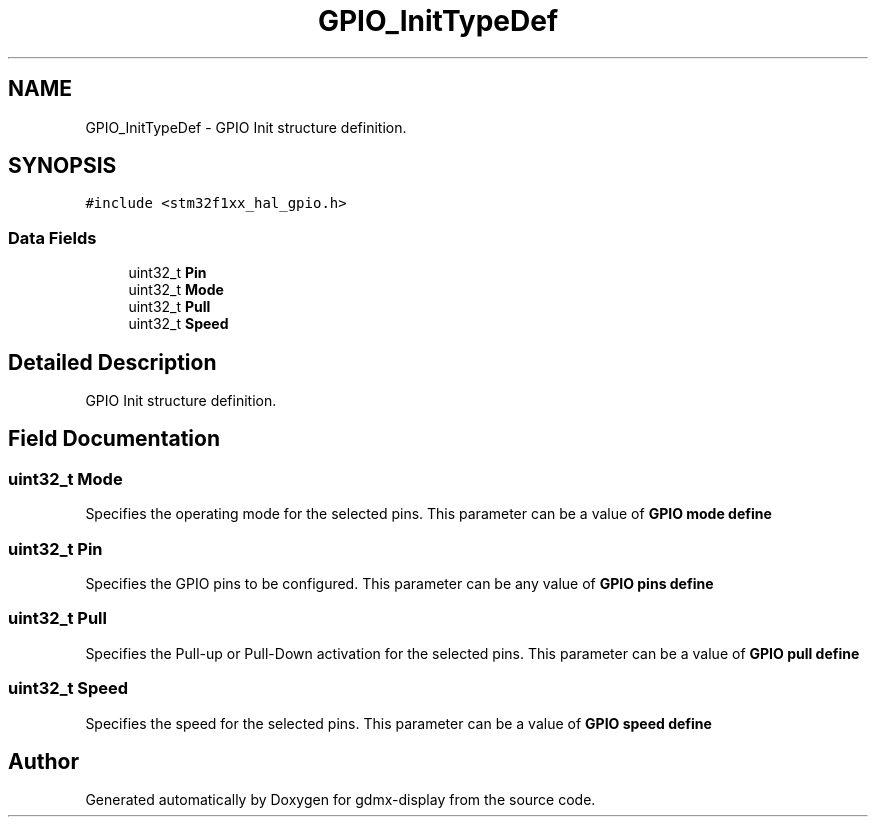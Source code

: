 .TH "GPIO_InitTypeDef" 3 "Mon May 24 2021" "gdmx-display" \" -*- nroff -*-
.ad l
.nh
.SH NAME
GPIO_InitTypeDef \- GPIO Init structure definition\&.  

.SH SYNOPSIS
.br
.PP
.PP
\fC#include <stm32f1xx_hal_gpio\&.h>\fP
.SS "Data Fields"

.in +1c
.ti -1c
.RI "uint32_t \fBPin\fP"
.br
.ti -1c
.RI "uint32_t \fBMode\fP"
.br
.ti -1c
.RI "uint32_t \fBPull\fP"
.br
.ti -1c
.RI "uint32_t \fBSpeed\fP"
.br
.in -1c
.SH "Detailed Description"
.PP 
GPIO Init structure definition\&. 
.SH "Field Documentation"
.PP 
.SS "uint32_t Mode"
Specifies the operating mode for the selected pins\&. This parameter can be a value of \fBGPIO mode define\fP 
.SS "uint32_t Pin"
Specifies the GPIO pins to be configured\&. This parameter can be any value of \fBGPIO pins define\fP 
.SS "uint32_t Pull"
Specifies the Pull-up or Pull-Down activation for the selected pins\&. This parameter can be a value of \fBGPIO pull define\fP 
.SS "uint32_t Speed"
Specifies the speed for the selected pins\&. This parameter can be a value of \fBGPIO speed define\fP 

.SH "Author"
.PP 
Generated automatically by Doxygen for gdmx-display from the source code\&.
